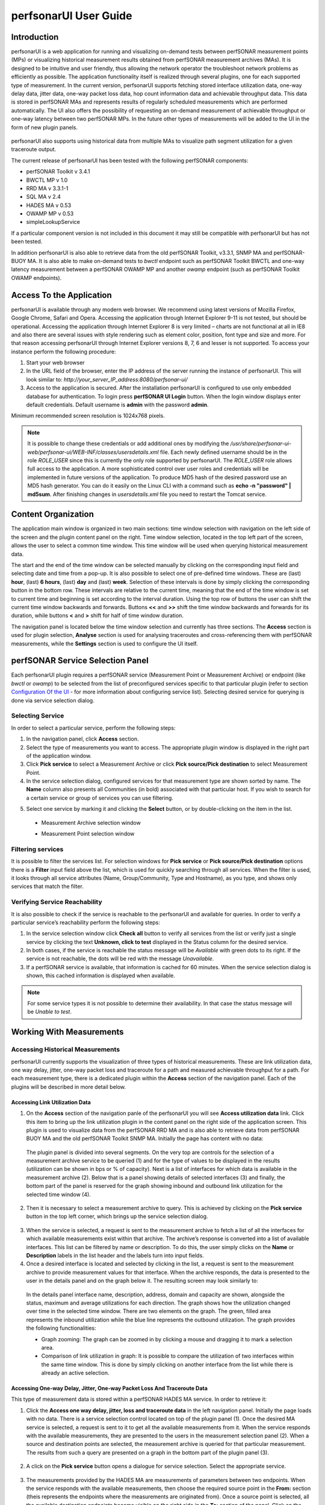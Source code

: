 **********************
perfsonarUI User Guide
**********************

Introduction
============
perfsonarUI is a web application for running and visualizing on-demand tests between perfSONAR measurement points (MPs) or visualizing historical measurement results obtained from perfSONAR measurement archives (MAs). It is designed to be intuitive and user friendly, thus allowing the network operator the troubleshoot network problems as efficiently as possible. The application functionality itself is realized through several plugins, one for each supported type of measurement. In the current version, perfsonarUI supports fetching stored interface utilization data, one-way delay data, jitter data, one-way packet loss data, hop count information data and achievable throughput data. This data is stored in perfSONAR MAs and represents results of regularly scheduled measurements which are performed automatically. The UI also offers the possibility of requesting an on-demand measurement of achievable throughput or one-way latency between two perfSONAR MPs. In the future other types of measurements will be added to the UI in the form of new plugin panels.

  .. image:: images/using_psui-1welcome.png

perfsonarUI also supports using historical data from multiple MAs to visualize path segment utilization for a given traceroute output.

The current release of perfsonarUI has been tested with the following perfSONAR components:

* perfSONAR Toolkit v 3.4.1
* BWCTL MP v 1.0
* RRD MA v 3.3.1-1
* SQL MA v 2.4
* HADES MA v 0.53
* OWAMP MP v 0.53
* simpleLookupService  

If a particular component version is not included in this document it may still be compatible with perfsonarUI but has not been tested. 

In addition perfsonarUI is also able to retrieve data from the old perfSONAR Toolkit, v3.3.1, SNMP MA and perfSONAR-BUOY MA. It is also able to make on-demand tests to *bwctl* endpoint such as perfSONAR Toolkit BWCTL and one-way latency measurement between a perfSONAR OWAMP MP and another *owamp* endpoint (such as perfSONAR Toolkit OWAMP endpoints).

Access To the Application
=========================
perfsonarUI is available through any modern web browser. We recommend using latest versions of Mozilla Firefox, Google Chrome, Safari and Opera. Accessing the application through Internet Explorer 9-11 is not tested, but should be operational. Accessing the application through Internet Explorer 8 is very limited – charts are not functional at all in IE8 and also there are several issues with style rendering such as element color, position, font type and size and more. For that reason accessing perfsonarUI through Internet Explorer versions 8, 7, 6 and lesser is not supported. To access your instance perform the following procedure:

1. Start your web browser
2. In the URL field of the browser, enter the IP address of the server running the instance of perfsonarUI. This will look similar to: *http://your_server_IP_address:8080/perfsonar-ui/*
3. Access to the application is secured. After the installation perfsonarUI is configured to use only embedded database for authentication. To login press **perfSONAR UI Login** button. When the login window displays enter default credentials. Default username is **admin** with the password **admin**.

Minimum recommended screen resolution is 1024x768 pixels.

.. note:: It is possible to change these credentials or add additional ones by modifying the */usr/share/perfsonar-ui-web/perfsonar-ui/WEB-INF/classes/usersdetails.xml* file. Each newly defined username should be in the role *ROLE_USER* since this is currently the only role supported by perfsonarUI. The *ROLE_USER* role allows full access to the application. A more sophisticated control over user roles and credentials will be implemented in future versions of the application. To produce MD5 hash of the desired password use an MD5 hash generator. You can do it easily on the Linux CLI with a command such as **echo -n "password" | md5sum**. After finishing changes in *usersdetails.xml* file you need to restart the Tomcat service.

Content Organization
====================
The application main window is organized in two main sections: time window selection with navigation on the left side of the screen and the plugin content panel on the right. Time window selection, located in the top left part of the screen, allows the user to select a common time window. This time window will be used when querying historical measurement data.

The start and the end of the time window can be selected manually by clicking on the corresponding input field and selecting date and time from a pop-up. It is also possible to select one of pre-defined time windows. These are (last) **hour**, (last) **6 hours**, (last) **day** and (last) **week**. Selection of these intervals is done by simply clicking the corresponding button in the bottom row. These intervals are relative to the current time, meaning that the end of the time window is set to current time and beginning is set according to the interval duration. Using the top row of buttons the user can shift the current time window backwards and forwards. Buttons **<<** and **>>** shift the time window backwards and forwards for its duration, while buttons **<** and **>** shift for half of time window duration.

.. image:: images/using_psui-2timeselection.png

The navigation panel is located below the time window selection and currently has three sections. The **Access** section is used for plugin selection, **Analyse** section is used for analysing traceroutes and cross-referencing them with perfSONAR measurements, while the **Settings** section is used to configure the UI itself.

.. image:: images/using_psui-3navipanel.png

perfSONAR Service Selection Panel 
=================================
Each perfsonarUI plugin requires a perfSONAR service (Measurement Point or Measurement Archive) or endpoint (like *bwctl* or *owamp*) to be selected from the list of preconfigured services specific to that particular plugin (refer to section `Configuration Of the UI`_ -  for more information about configuring service list). Selecting desired service for querying is done via service selection dialog.

Selecting Service 
-----------------
In order to select a particular service, perform the following steps:

1. In the navigation panel, click **Access** section.
2. Select the type of measurements you want to access. The appropriate plugin window is displayed in the right part of the application window.
3. Click **Pick service** to select a Measurement Archive or click **Pick source/Pick destination** to select Measurement Point.
4. In the service selection dialog, configured services for that measurement type are shown sorted by name. The **Name** column also presents all Communities (in bold) associated with that particular host. If you wish to search for a certain service or group of services you can use filtering.

.. seealso:: See section `Filtering services`_ for more information on filtering.
5. Select one service by marking it and clicking the **Select** button, or by double-clicking on the item in the list.
  - Measurement Archive selection window
  
    .. image:: images/using_psui-4selecting_service1.png
  - Measurement Point selection window
  
    .. image:: images/using_psui-5selecting_service2.png
   
Filtering services
------------------
It is possible to filter the services list. For selection windows for **Pick service** or **Pick source/Pick destination** options there is a **Filter** input field above the list, which is used for quickly searching through all services. When the filter is used, it looks through all service attributes (Name, Group/Community, Type and Hostname), as you type, and shows only services that match the filter.

.. image:: images/using_psui-6filtering.png

Verifying Service Reachability
------------------------------
It is also possible to check if the service is reachable to the perfsonarUI and available for queries. In order to verify a particular service’s reachability perform the following steps:

1. In the service selection window click **Check all** button to verify all services from the list or verify just a single service by clicking the text **Unknown, click to test** displayed in the Status column for the desired service.
2. In both cases, if the service is reachable the status message will be *Available* with green dots to its right. If the service is not reachable, the dots will be red with the message *Unavailable*.
3. If a perfSONAR service is available, that information is cached for 60 minutes. When the service selection dialog is shown, this cached information is displayed when available.

.. note:: For some service types it is not possible to determine their availability. In that case the status message will be *Unable to test*.

Working With Measurements
=========================

Accessing Historical Measurements
---------------------------------
perfsonarUI currently supports the visualization of three types of historical measurements. These are link utilization data, one way delay, jitter, one-way packet loss and traceroute for a path and measured achievable throughput for a path. For each measurement type, there is a dedicated plugin within the **Access** section of the navigation panel. Each of the plugins will be described in more detail below.

Accessing Link Utilization Data 
~~~~~~~~~~~~~~~~~~~~~~~~~~~~~~~
1. On the **Access** section of the navigation panle of the perfsonarUI you will see **Access utilization data** link. Click this item to bring up the link utilization plugin in the content panel on the right side of the application screen. This plugin is used to visualize data from the perfSONAR RRD MA and is also able to retrieve data from perfSONAR BUOY MA and the old perfSONAR Toolkit SNMP MA. Initially the page has content with no data:

  .. image:: images/using_psui-7historical_link_util1.png
  
  The plugin panel is divided into several segments. On the very top are controls for the selection of a measurement archive service to be queried (1) and for the type of values to be displayed in the results (utilization can be shown in bps or % of capacity). Next is a list of interfaces for which data is available in the measurement archive (2). Below that is a panel showing details of selected interfaces (3) and finally, the bottom part of the panel is reserved for the graph showing inbound and outbound link utilization for the selected time window (4).

2. Then it is necessary to select a measurement archive to query. This is achieved by clicking on the **Pick service** button in the top left corner, which brings up the service selection dialog.

  .. seealso:: See section `Selecting Service`_ for information on the service selection dialog.
3. When the service is selected, a request is sent to the measurement archive to fetch a list of all the interfaces for which available measurements exist within that archive. The archive’s response is converted into a list of available interfaces. This list can be filtered by name or description. To do this, the user simply clicks on the **Name** or **Description** labels in the list header and the labels turn into input fields.
4. Once a desired interface is located and selected by clicking in the list, a request is sent to the measurement archive to provide measurement values for that interface. When the archive responds, the data is presented to the user in the details panel and on the graph below it. The resulting screen may look similarly to:

  .. image:: images/using_psui-8historical_link_util2.png

  In the details panel interface name, description, address, domain and capacity are shown, alongside the status, maximum and average utilizations for each direction. The graph shows how the utilization changed over time in the selected time window. There are two elements on the graph. The green, filled area represents the inbound utilization while the blue line represents the outbound utilization. The graph provides the following functionalities:

  * Graph zooming: The graph can be zoomed in by clicking a mouse and dragging it to mark a selection area.
  * Comparison of link utilization in graph: It is possible to compare the utilization of two interfaces within the same time window. This is done by simply clicking on another interface from the list while there is already an active selection.

Accessing One-way Delay, Jitter, One-way Packet Loss And Traceroute Data 
~~~~~~~~~~~~~~~~~~~~~~~~~~~~~~~~~~~~~~~~~~~~~~~~~~~~~~~~~~~~~~~~~~~~~~~~
This type of measurement data is stored within a perfSONAR HADES MA service. In order to retrieve it:

1. Click the **Access one way delay, jitter, loss and traceroute data** in the left navigation panel. Initially the page loads with no data. There is a service selection control located on top of the plugin panel (1). Once the desired MA service is selected, a request is sent to it to get all the available measurements from it. When the service responds with the available measurements, they are presented to the users in the measurement selection panel (2). When a source and destination points are selected, the measurement archive is queried for that particular measurement. The results from such a query are presented on a graph in the bottom part of the plugin panel (3).

  .. image:: images/using_psui-9historical_delay_initial.png
  
2. A click on the **Pick service** button opens a dialogue for service selection. Select the appropriate service.

  .. seealso:: See section `Selecting Service`_ for information on the service selection dialog.
3. The measurements provided by the HADES MA are measurements of parameters between two endpoints. When the service responds with the available measurements, then choose the required source point in the **From:** section (theis represents the endpoints where the measurements are originated from). Once a source point is selected, all the available destination endpoints become visible on the right side in the **To:** section of the panel. Click on the required destination endpoint.

  .. image:: images/using_psui-10historical_delay_selection.png
4. When a destination point is selected, the measurement archive is queried for that particular measurement. The results from such a query are presented on a graph in the bottom part of the plugin panel. 

  .. image:: images/using_psui-11historical_delay_results.png

  The resulting graph has 3 segments. The first one shows *IPDV* (jitter). The second one shows *Delay*. Both of these segments show three sets of values, minimum, median and maximum. The third segment shows packet *Loss/duplicates* (values shown on the left side of the graph) as well as *Hopcount* for the route used (values shown on the right side of the graph). This graph can be zoomed to a particular segment.

  The data set showing the hop count on the third graph segment (in green colour) is interactive:
  
  1. Click on it at a certain point in time and route comparator panel becomes visible. On the left side of this panel, the route that was active at a point in time where the user clicked is shown.
  
  .. image:: images/using_psui-12historical_delay_tracert1.png
  2. Individual hops are shown with their IP address and hostname. On the right side of the panel named **Select route to compare**, a list of all the different routes that were active during the entire time window is shown. Click on nay of it to compare one of these routes to the primary one (on the left).
  
  .. image:: images/using_psui-13historical_delay_tracert2.png
  3. The two routes are put side by side so that possible differences can be easily spotted. By clicking on the **<<** the user can go back to the list of all available routes and choose a different one for further comparison. A click on the **>>** closes the route comparator panel altogether.
  
  .. image:: images/using_psui-14historical_delay_tracert3.png

Accessing Achievable Throughput data 
~~~~~~~~~~~~~~~~~~~~~~~~~~~~~~~~~~~~
The **Access available throughput historical data** plugin enables the user to visualize historical measurements performed by perfSONAR BWCTL MP and stored within a perfSONAR SQL MA. To do this, the user must do the following:

1. Click the **Access available throughput historical data** in the left navigation panel. Initially the page loads with no data. There is a service selection control located on top of the plugin panel (1). Once the desired MA service is selected, a request is sent to it to get all the available measurements from it. When the service responds with the available measurements, they are presented to the users in the measurement selection panel (2). When a source and destination points are selected, the measurement archive is queried for that particular measurement. The results from such a query are presented on a graph in the bottom part of the plugin panel (3).

  .. image:: images/using_psui-15historical_bw_initial.png
2. Click the **Pick service** button and select the measurement archive to query by choosing from the list.
  
  .. seealso:: See section `Selecting Service`_ for information on the service selection dialog.
3. The measurements provided by the SQL MA are measurements of parameters between two endpoints. When the service responds with the available measurements, then choose the required source point in the **Source:** section (theis represents the endpoints where the measurements are originated from). Once a source point is selected, all the available destination endpoints become visible on the right side in the **Destination:** section of the panel. Click on the required destination endpoint.

  .. image:: images/using_psui-16historical_bw_selection.png
4. When a destination point is selected, the measurement archive is queried for that particular measurement. The results from such a query are presented on a graph in the bottom part of the plugin panel.
  
  .. image:: images/using_psui-17historical_bw_results.png

  The requested measurements are shown on a graph in the lower part of the screen. These measurements represent a series of individual available throughput measurements with identical parameters, which were performed on a regular basis in the past. Each of these measurements consists of more than one value. One distinct value is the average achieved throughput shown as a blue dot. There are also several values which represent throughput achieved during reporting intervals (green dots). For example, if a single measurement lasted 30 seconds and had a reporting interval of 6 seconds this means that there will be 5 reporting interval values (one every 6 seconds of the measurement) and one average value. Each of the individual measurements can be viewed in more detail. 
  
  In order to view details of a single measurement click on a dot belonging to that measurementto. The detailed result will be displayed in a separate panel:
 
  .. image:: images/using_psui-18historical_bw_details.png

  That single measurement is now presented differently, which allows the user to see how it progressed over time. Along with the graph there is also a numerical representation of the measurement data. A table below the graph specifies the transferred volume of data and the achieved throughput for each reporting interval.

Making an On-demand Measurement 
-------------------------------

Make Available Throughput Measurement 
~~~~~~~~~~~~~~~~~~~~~~~~~~~~~~~~~~~~~

Make One-way Latency Measurement 
~~~~~~~~~~~~~~~~~~~~~~~~~~~~~~~~

Perform a Traceroute Measurement 
~~~~~~~~~~~~~~~~~~~~~~~~~~~~~~~~

Troubleshoot a Path 
-------------------

Configuration Of the UI 
=======================

Configuring Authentication With Identity Provider
=================================================
